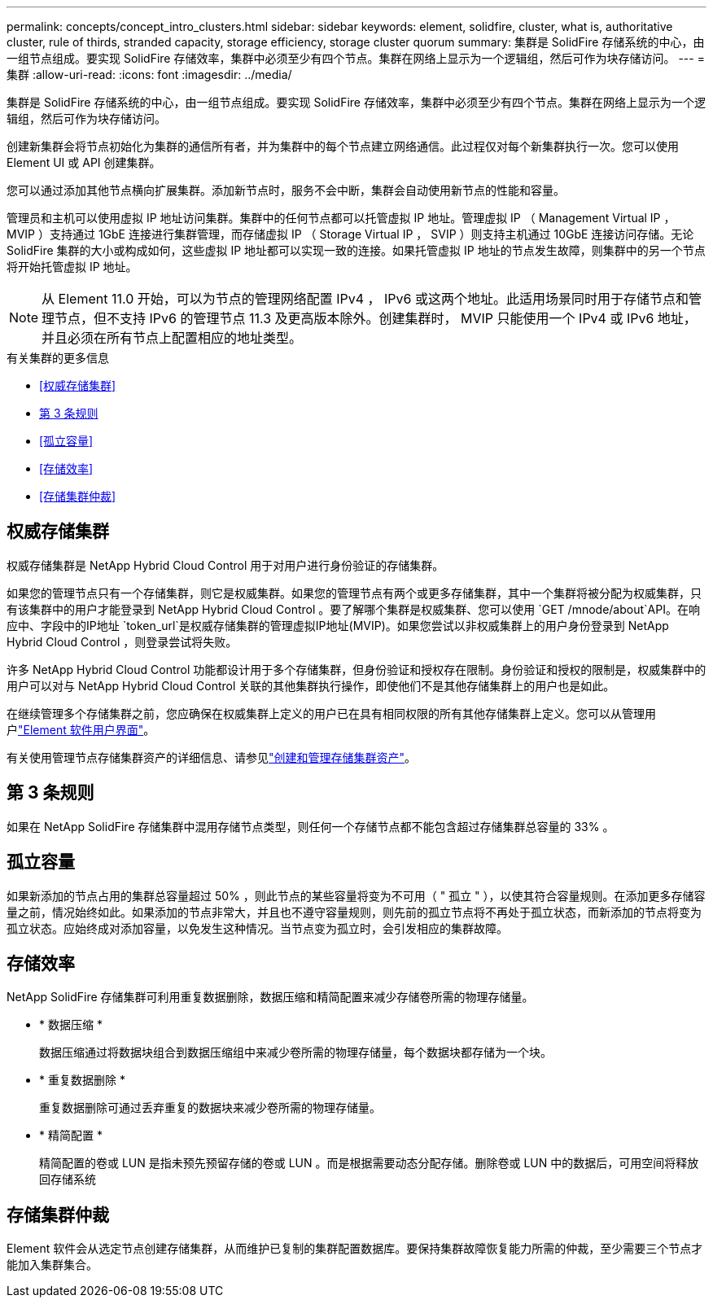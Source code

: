 ---
permalink: concepts/concept_intro_clusters.html 
sidebar: sidebar 
keywords: element, solidfire, cluster, what is, authoritative  cluster, rule of thirds, stranded capacity, storage efficiency, storage cluster quorum 
summary: 集群是 SolidFire 存储系统的中心，由一组节点组成。要实现 SolidFire 存储效率，集群中必须至少有四个节点。集群在网络上显示为一个逻辑组，然后可作为块存储访问。 
---
= 集群
:allow-uri-read: 
:icons: font
:imagesdir: ../media/


[role="lead"]
集群是 SolidFire 存储系统的中心，由一组节点组成。要实现 SolidFire 存储效率，集群中必须至少有四个节点。集群在网络上显示为一个逻辑组，然后可作为块存储访问。

创建新集群会将节点初始化为集群的通信所有者，并为集群中的每个节点建立网络通信。此过程仅对每个新集群执行一次。您可以使用 Element UI 或 API 创建集群。

您可以通过添加其他节点横向扩展集群。添加新节点时，服务不会中断，集群会自动使用新节点的性能和容量。

管理员和主机可以使用虚拟 IP 地址访问集群。集群中的任何节点都可以托管虚拟 IP 地址。管理虚拟 IP （ Management Virtual IP ， MVIP ）支持通过 1GbE 连接进行集群管理，而存储虚拟 IP （ Storage Virtual IP ， SVIP ）则支持主机通过 10GbE 连接访问存储。无论 SolidFire 集群的大小或构成如何，这些虚拟 IP 地址都可以实现一致的连接。如果托管虚拟 IP 地址的节点发生故障，则集群中的另一个节点将开始托管虚拟 IP 地址。


NOTE: 从 Element 11.0 开始，可以为节点的管理网络配置 IPv4 ， IPv6 或这两个地址。此适用场景同时用于存储节点和管理节点，但不支持 IPv6 的管理节点 11.3 及更高版本除外。创建集群时， MVIP 只能使用一个 IPv4 或 IPv6 地址，并且必须在所有节点上配置相应的地址类型。

.有关集群的更多信息
* <<权威存储集群>>
* <<第 3 条规则>>
* <<孤立容量>>
* <<存储效率>>
* <<存储集群仲裁>>




== 权威存储集群

权威存储集群是 NetApp Hybrid Cloud Control 用于对用户进行身份验证的存储集群。

如果您的管理节点只有一个存储集群，则它是权威集群。如果您的管理节点有两个或更多存储集群，其中一个集群将被分配为权威集群，只有该集群中的用户才能登录到 NetApp Hybrid Cloud Control 。要了解哪个集群是权威集群、您可以使用 `GET /mnode/about`API。在响应中、字段中的IP地址 `token_url`是权威存储集群的管理虚拟IP地址(MVIP)。如果您尝试以非权威集群上的用户身份登录到 NetApp Hybrid Cloud Control ，则登录尝试将失败。

许多 NetApp Hybrid Cloud Control 功能都设计用于多个存储集群，但身份验证和授权存在限制。身份验证和授权的限制是，权威集群中的用户可以对与 NetApp Hybrid Cloud Control 关联的其他集群执行操作，即使他们不是其他存储集群上的用户也是如此。

在继续管理多个存储集群之前，您应确保在权威集群上定义的用户已在具有相同权限的所有其他存储集群上定义。您可以从管理用户link:../storage/concept_system_manage_manage_cluster_administrator_users.html["Element 软件用户界面"]。

有关使用管理节点存储集群资产的详细信息、请参见link:../mnode/task_mnode_manage_storage_cluster_assets.html["创建和管理存储集群资产"]。



== 第 3 条规则

如果在 NetApp SolidFire 存储集群中混用存储节点类型，则任何一个存储节点都不能包含超过存储集群总容量的 33% 。



== 孤立容量

如果新添加的节点占用的集群总容量超过 50% ，则此节点的某些容量将变为不可用（ " 孤立 " ），以使其符合容量规则。在添加更多存储容量之前，情况始终如此。如果添加的节点非常大，并且也不遵守容量规则，则先前的孤立节点将不再处于孤立状态，而新添加的节点将变为孤立状态。应始终成对添加容量，以免发生这种情况。当节点变为孤立时，会引发相应的集群故障。



== 存储效率

NetApp SolidFire 存储集群可利用重复数据删除，数据压缩和精简配置来减少存储卷所需的物理存储量。

* * 数据压缩 *
+
数据压缩通过将数据块组合到数据压缩组中来减少卷所需的物理存储量，每个数据块都存储为一个块。

* * 重复数据删除 *
+
重复数据删除可通过丢弃重复的数据块来减少卷所需的物理存储量。

* * 精简配置 *
+
精简配置的卷或 LUN 是指未预先预留存储的卷或 LUN 。而是根据需要动态分配存储。删除卷或 LUN 中的数据后，可用空间将释放回存储系统





== 存储集群仲裁

Element 软件会从选定节点创建存储集群，从而维护已复制的集群配置数据库。要保持集群故障恢复能力所需的仲裁，至少需要三个节点才能加入集群集合。
